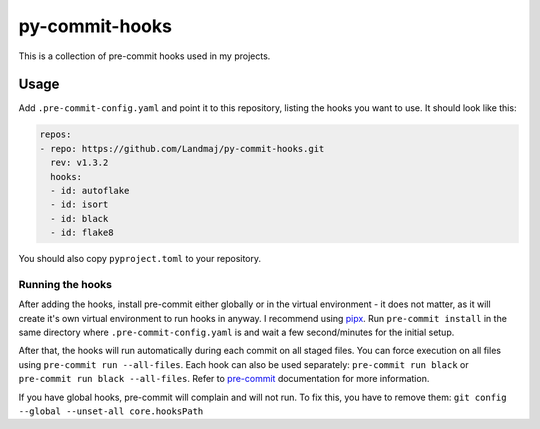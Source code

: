 py-commit-hooks
---------------

This is a collection of pre-commit hooks used in my projects.

Usage
=====

Add ``.pre-commit-config.yaml`` and point it to this repository, listing
the hooks you want to use. It should look like this:

.. code:: YAML

  repos:
  - repo: https://github.com/Landmaj/py-commit-hooks.git
    rev: v1.3.2
    hooks:
    - id: autoflake
    - id: isort
    - id: black
    - id: flake8

You should also copy ``pyproject.toml`` to your repository.


Running the hooks
+++++++++++++++++

After adding the hooks, install pre-commit either globally or in the
virtual environment - it does not matter, as it will create it's own
virtual environment to run hooks in anyway. I recommend using pipx_.
Run ``pre-commit install`` in the same directory where ``.pre-commit-config.yaml``
is and wait a few second/minutes for the initial setup.

After that, the hooks will run automatically during each commit on all
staged files. You can force execution on all files using
``pre-commit run --all-files``. Each hook can also be used separately:
``pre-commit run black`` or ``pre-commit run black --all-files``. Refer
to pre-commit_ documentation for more information.

If you have global hooks, pre-commit will complain and will not run.
To fix this, you have to remove them:
``git config --global --unset-all core.hooksPath``

.. _pipx: https://github.com/pipxproject/pipx
.. _pre-commit: https://pre-commit.com/

